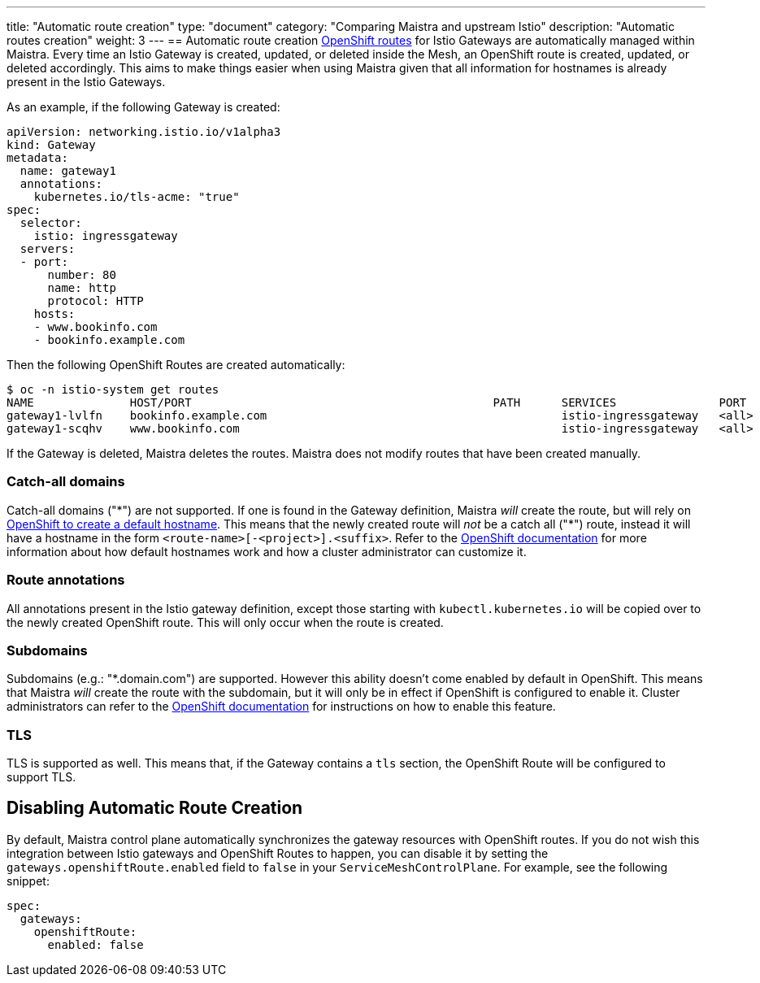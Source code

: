 ---
title: "Automatic route creation"
type: "document"
category: "Comparing Maistra and upstream Istio"
description: "Automatic routes creation"
weight: 3
---
== Automatic route creation
https://docs.okd.io/3.11/dev_guide/routes.html[OpenShift routes] for Istio Gateways are automatically managed within Maistra. 
Every time an Istio Gateway is created, updated, or deleted inside the Mesh, an OpenShift route is created,
updated, or deleted accordingly. This aims to make things easier when using Maistra given that all information for hostnames
is already present in the Istio Gateways.

As an example, if the following Gateway is created:
[source,yaml]
----
apiVersion: networking.istio.io/v1alpha3
kind: Gateway
metadata:
  name: gateway1
  annotations:
    kubernetes.io/tls-acme: "true"
spec:
  selector:
    istio: ingressgateway
  servers:
  - port:
      number: 80
      name: http
      protocol: HTTP
    hosts:
    - www.bookinfo.com
    - bookinfo.example.com
----

Then the following OpenShift Routes are created automatically:

[source]
----
$ oc -n istio-system get routes
NAME              HOST/PORT                                            PATH      SERVICES               PORT      TERMINATION   WILDCARD
gateway1-lvlfn    bookinfo.example.com                                           istio-ingressgateway   <all>                   None
gateway1-scqhv    www.bookinfo.com                                               istio-ingressgateway   <all>                   None
----

If the Gateway is deleted, Maistra deletes the routes. Maistra does not modify routes that have been created manually.

=== Catch-all domains
Catch-all domains ("\*") are not supported. If one is found in the Gateway definition, Maistra _will_ create the route, but will rely on https://docs.okd.io/3.11/architecture/networking/routes.html#route-hostnames[OpenShift to create a default hostname]. This means that the newly created route will __not__ be a catch all ("*") route, instead it will have a hostname in the form `<route-name>[-<project>].<suffix>`. Refer to the https://docs.okd.io/3.11/architecture/networking/routes.html#route-hostnames[OpenShift documentation] for more information about how default hostnames work and how a cluster administrator can customize it.

=== Route annotations
All annotations present in the Istio gateway definition, except those starting with `kubectl.kubernetes.io` will be copied over to the newly created OpenShift route. This will only occur when the route is created.

=== Subdomains
Subdomains (e.g.: "*.domain.com") are supported. However this ability doesn't come enabled by default in OpenShift. This means that Maistra _will_ create the route with the subdomain, but it will only be in effect if OpenShift is configured to enable it. Cluster administrators can refer to the https://docs.okd.io/3.11/install_config/router/default_haproxy_router.html#using-wildcard-routes[OpenShift documentation] for instructions on how to enable this feature.

=== TLS
TLS is supported as well. This means that, if the Gateway contains a `tls` section, the OpenShift Route will be configured to support TLS.

== Disabling Automatic Route Creation

By default, Maistra control plane automatically synchronizes the gateway resources with OpenShift routes. If you do not wish this integration between Istio gateways and OpenShift Routes to happen, you can disable it by setting the `gateways.openshiftRoute.enabled` field to `false` in your `ServiceMeshControlPlane`. For example, see the following snippet: 

[source,yaml]
----
spec:
  gateways:
    openshiftRoute:
      enabled: false
----
